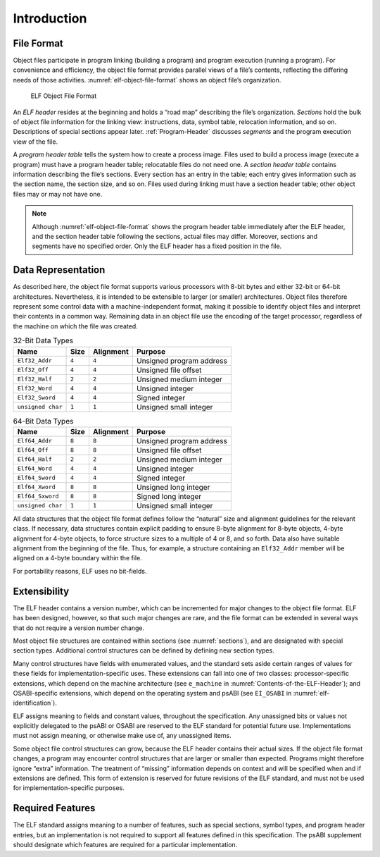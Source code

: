 ************
Introduction
************

File Format
===========

Object files participate in program linking (building a program)
and program execution (running a program).  For convenience and
efficiency, the object file format provides parallel views of a file’s
contents, reflecting the differing needs of those activities.
:numref:`elf-object-file-format` shows an object file’s organization.

.. _elf-object-file-format:

.. figure:: /svg/figure-1.svg
   :alt: ELF Object File Format
   :width: 555pt

   ELF Object File Format

An *ELF header* resides at the beginning and
holds a “road map”
describing the file’s organization. *Sections* hold the bulk
of object file information for the linking view: instructions,
data, symbol table, relocation information, and so on.
Descriptions of special sections appear later.
:ref:`Program-Header` discusses *segments* and the program execution
view of the file.

A *program header table* tells the system how to create a process image.
Files used to build a process image (execute a program)
must have a program header table; relocatable files do not need one.
A *section header table*
contains information describing the file‘s sections.
Every section has an entry in the table; each entry
gives information such as the section name, the
section size, and so on.
Files used during linking must have a section header table;
other object files may or may not have one.

.. note::

   Although :numref:`elf-object-file-format` shows the program header table
   immediately after the ELF header, and the section header table
   following the sections, actual files may differ.
   Moreover, sections and segments have no specified order.
   Only the ELF header has a fixed position in the file.

Data Representation
===================

As described here, the object file format
supports various processors with 8-bit bytes
and either 32-bit or 64-bit architectures.
Nevertheless, it is intended to be extensible to larger
(or smaller) architectures.
Object files therefore represent some control data
with a machine-independent format,
making it possible to identify object files and
interpret their contents in a common way.
Remaining data in an object file
use the encoding of the target processor, regardless of
the machine on which the file was created.

.. _32-bit-data-types:

.. table:: 32-Bit Data Types

   =================  =====  =========  ========================
   Name               Size   Alignment  Purpose
   =================  =====  =========  ========================
   ``Elf32_Addr``     ``4``  ``4``      Unsigned program address
   ``Elf32_Off``      ``4``  ``4``      Unsigned file offset
   ``Elf32_Half``     ``2``  ``2``      Unsigned medium integer
   ``Elf32_Word``     ``4``  ``4``      Unsigned integer
   ``Elf32_Sword``    ``4``  ``4``      Signed integer
   ``unsigned char``  ``1``  ``1``      Unsigned small integer
   =================  =====  =========  ========================

.. _64-bit-data-types:

.. table:: 64-Bit Data Types

   =================  =====  =========  ========================
   Name               Size   Alignment  Purpose
   =================  =====  =========  ========================
   ``Elf64_Addr``     ``8``  ``8``      Unsigned program address
   ``Elf64_Off``      ``8``  ``8``      Unsigned file offset
   ``Elf64_Half``     ``2``  ``2``      Unsigned medium integer
   ``Elf64_Word``     ``4``  ``4``      Unsigned integer
   ``Elf64_Sword``    ``4``  ``4``      Signed integer
   ``Elf64_Xword``    ``8``  ``8``      Unsigned long integer
   ``Elf64_Sxword``   ``8``  ``8``      Signed long integer
   ``unsigned char``  ``1``  ``1``      Unsigned small integer
   =================  =====  =========  ========================

All data structures that the object file format
defines follow the “natural” size and alignment guidelines
for the relevant class.
If necessary, data structures contain explicit padding to
ensure 8-byte alignment for 8-byte objects,
4-byte alignment for 4-byte objects, to force
structure sizes to a multiple of 4 or 8, and so forth.
Data also have suitable alignment from the beginning of the file.
Thus, for example, a structure containing an ``Elf32_Addr``
member will be aligned on a 4-byte boundary within the file.

For portability reasons, ELF uses no bit-fields.

Extensibility
=============

The ELF header contains a version number, which can be incremented for
major changes to the object file format. ELF has been designed, however,
so that such major changes are rare, and the file format can be extended
in several ways that do not require a version number change.

Most object file structures are contained within sections
(see :numref:`sections`), and are designated with special section types.
Additional control structures can be defined by defining new section types.

Many control structures have fields with enumerated values, and the
standard sets aside certain ranges of values for these fields for
implementation-specific uses. These extensions can fall into one of two
classes: processor-specific extensions, which depend on the machine
architecture (see ``e_machine`` in
:numref:`Contents-of-the-ELF-Header`); and OSABI-specific extensions,
which depend on the operating system and psABI (see ``EI_OSABI`` in
:numref:`elf-identification`).

ELF assigns meaning to fields and constant values, throughout the
specification. Any unassigned bits or values not explicitly delegated to
the psABI or OSABI are reserved to the ELF standard for potential future
use. Implementations must not assign meaning, or otherwise make use of,
any unassigned items.

Some object file control structures can grow, because the ELF header
contains their actual sizes. If the object file format changes, a program
may encounter control structures that are larger or smaller than expected.
Programs might therefore ignore “extra” information. The treatment of
“missing” information depends on context and will be specified when and
if extensions are defined. This form of extension is reserved for future
revisions of the ELF standard, and must not be used for
implementation-specific purposes.

Required Features
=================

The ELF standard assigns meaning to a number of features, such as
special sections, symbol types, and program header entries, but an
implementation is not required to support all features defined in this
specification. The psABI supplement should designate which features are
required for a particular implementation.
